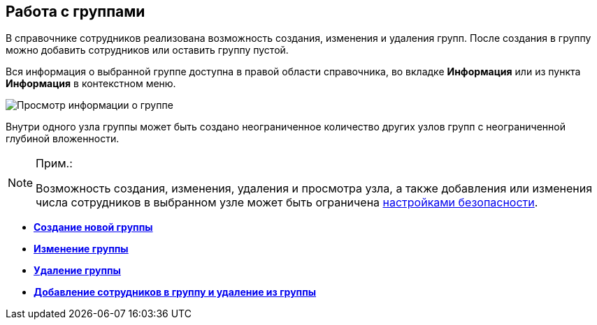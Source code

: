 
== Работа с группами

В справочнике сотрудников реализована возможность создания, изменения и удаления групп. После создания в группу можно добавить сотрудников или оставить группу пустой.

Вся информация о выбранной группе доступна в правой области справочника, во вкладке *Информация* или из пункта *Информация* в контекстном меню.

image::AboutGroup.png[Просмотр информации о группе]

Внутри одного узла группы может быть создано неограниченное количество других узлов групп с неограниченной глубиной вложенности.

[NOTE]
====
[.note__title]#Прим.:#

Возможность создания, изменения, удаления и просмотра узла, а также добавления или изменения числа сотрудников в выбранном узле может быть ограничена xref:EmployeesDirSecurity.adoc[настройками безопасности].
====

* *xref:CreateNewGroup.adoc[Создание новой группы]* +
* *xref:EditGroup.adoc[Изменение группы]* +
* *xref:DeleteGroup.adoc[Удаление группы]* +
* *xref:AddOrDeleteUser.adoc[Добавление сотрудников в группу и удаление из группы]* +

